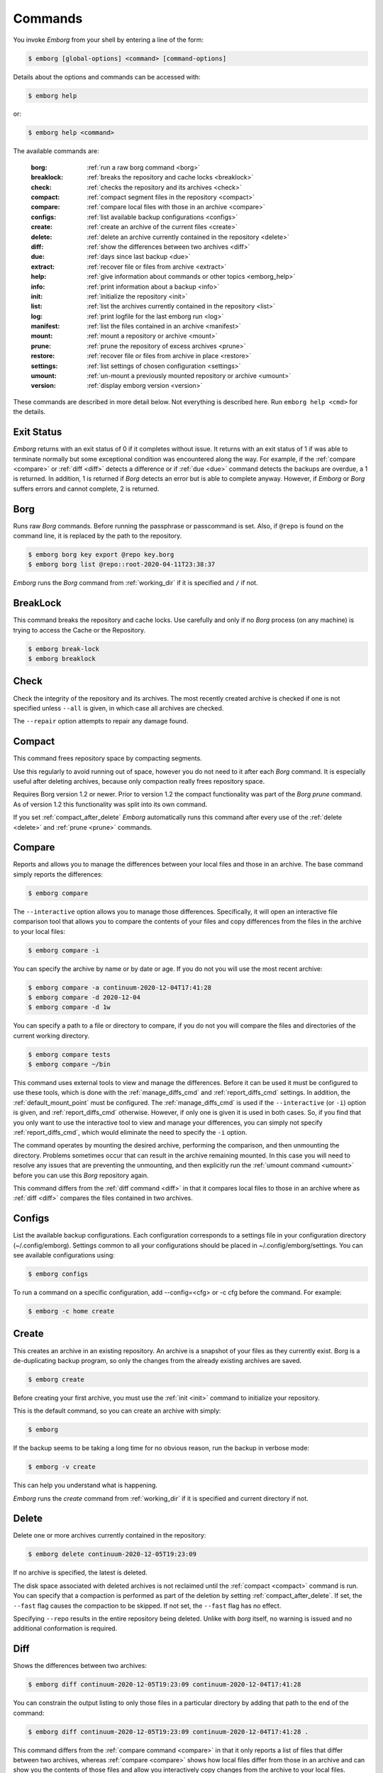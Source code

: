 .. _commands:

Commands
========

You invoke *Emborg* from your shell by entering a line of the form:

.. code-block:: bash

    $ emborg [global-options] <command> [command-options]

Details about the options and commands can be accessed with:

.. code-block:: bash

    $ emborg help

or:

.. code-block:: bash

    $ emborg help <command>

The available commands are:

    :borg:       :ref:`run a raw borg command <borg>`
    :breaklock:  :ref:`breaks the repository and cache locks <breaklock>`
    :check:      :ref:`checks the repository and its archives <check>`
    :compact:    :ref:`compact segment files in the repository <compact>`
    :compare:    :ref:`compare local files with those in an archive <compare>`
    :configs:    :ref:`list available backup configurations <configs>`
    :create:     :ref:`create an archive of the current files <create>`
    :delete:     :ref:`delete an archive currently contained in the repository <delete>`
    :diff:       :ref:`show the differences between two archives <diff>`
    :due:        :ref:`days since last backup <due>`
    :extract:    :ref:`recover file or files from archive <extract>`
    :help:       :ref:`give information about commands or other topics <emborg_help>`
    :info:       :ref:`print information about a backup <info>`
    :init:       :ref:`initialize the repository <init>`
    :list:       :ref:`list the archives currently contained in the repository <list>`
    :log:        :ref:`print logfile for the last emborg run <log>`
    :manifest:   :ref:`list the files contained in an archive <manifest>`
    :mount:      :ref:`mount a repository or archive <mount>`
    :prune:      :ref:`prune the repository of excess archives <prune>`
    :restore:    :ref:`recover file or files from archive in place <restore>`
    :settings:   :ref:`list settings of chosen configuration <settings>`
    :umount:     :ref:`un-mount a previously mounted repository or archive <umount>`
    :version:    :ref:`display emborg version <version>`

These commands are described in more detail below.  Not everything is described 
here. Run ``emborg help <cmd>`` for the details.


.. _exit status:

Exit Status
-----------

*Emborg* returns with an exit status of 0 if it completes without issue.  It 
returns with an exit status of 1 if was able to terminate normally but some 
exceptional condition was encountered along the way.  For example, if the 
:ref:`compare <compare>` or :ref:`diff <diff>` detects a difference or if 
:ref:`due <due>` command detects the backups are overdue, a 1 is returned.  In 
addition, 1 is returned if *Borg* detects an error but is able to complete 
anyway. However, if *Emborg* or *Borg* suffers errors and cannot complete, 2 is 
returned.


.. _borg:

Borg
----

Runs raw *Borg* commands. Before running the passphrase or passcommand is set.  
Also, if ``@repo`` is found on the command line, it is replaced by the path to 
the repository.

.. code-block:: bash

    $ emborg borg key export @repo key.borg
    $ emborg borg list @repo::root-2020-04-11T23:38:37

*Emborg* runs the *Borg* command from :ref:`working_dir` if it is specified and 
``/`` if not.


.. _breaklock:

BreakLock
---------

This command breaks the repository and cache locks. Use carefully and only if no 
*Borg* process (on any machine) is trying to access the Cache or the Repository.

.. code-block:: bash

    $ emborg break-lock
    $ emborg breaklock


.. _check:

Check
-----

Check the integrity of the repository and its archives.  The most recently 
created archive is checked if one is not specified unless ``--all`` is given, in 
which case all archives are checked.

The ``--repair`` option attempts to repair any damage found.


.. _compact:

Compact
-------

This command frees repository space by compacting segments.

Use this regularly to avoid running out of space, however you do not need to it 
after each *Borg* command. It is especially useful after deleting archives, 
because only compaction really frees repository space.

Requires Borg version 1.2 or newer.  Prior to version 1.2 the compact 
functionality was part of the *Borg* *prune* command.  As of version 1.2 this 
functionality was split into its own command.

If you set :ref:`compact_after_delete` *Emborg* automatically runs this command 
after every use of the :ref:`delete <delete>` and :ref:`prune <prune>` commands.


.. _compare:

Compare
-------

Reports and allows you to manage the differences between your local files and 
those in an archive.  The base command simply reports the differences:

.. code-block:: bash

    $ emborg compare

The ``--interactive`` option allows you to manage those differences.  
Specifically, it will open an interactive file comparison tool that allows you 
to compare the contents of your files and copy differences from the files in the 
archive to your local files:

.. code-block:: bash

    $ emborg compare -i

You can specify the archive by name or by date or age.  If you do not you will 
use the most recent archive:

.. code-block:: bash

    $ emborg compare -a continuum-2020-12-04T17:41:28
    $ emborg compare -d 2020-12-04
    $ emborg compare -d 1w

You can specify a path to a file or directory to compare, if you do not you will 
compare the files and directories of the current working directory.

.. code-block:: bash

    $ emborg compare tests
    $ emborg compare ~/bin

This command uses external tools to view and manage the differences.  Before it 
can be used it must be configured to use these tools, which is done with the
:ref:`manage_diffs_cmd` and :ref:`report_diffs_cmd` settings.  In addition, the 
:ref:`default_mount_point` must be configured.  The :ref:`manage_diffs_cmd` is 
used if the ``--interactive`` (or ``-i``) option is given, and 
:ref:`report_diffs_cmd` otherwise.  However, if only one is given it is used in 
both cases.  So, if you find that you only want to use the interactive tool to 
view and manage your differences, you can simply not specify 
:ref:`report_diffs_cmd`, which would eliminate the need to specify the ``-i`` 
option.

The command operates by mounting the desired archive, performing the comparison, 
and then unmounting the directory. Problems sometimes occur that can result in 
the archive remaining mounted.  In this case you will need to resolve any issues 
that are preventing the unmounting, and then explicitly run the :ref:`umount 
command <umount>` before you can use this *Borg* repository again.

This command differs from the :ref:`diff command <diff>` in that it compares 
local files to those in an archive where as :ref:`diff <diff>` compares the 
files contained in two archives.


.. _configs:

Configs
-------

List the available backup configurations.  Each configuration corresponds to 
a settings file in your configuration directory (~/.config/emborg). Settings 
common to all your configurations should be placed in ~/.config/emborg/settings.  
You can see available configurations using:

.. code-block:: bash

    $ emborg configs

To run a command on a specific configuration, add --config=<cfg> or -c cfg 
before the command. For example:

.. code-block:: bash

    $ emborg -c home create


.. _create:

Create
------

This creates an archive in an existing repository. An archive is a snapshot of 
your files as they currently exist.  Borg is a de-duplicating backup program, so 
only the changes from the already existing archives are saved.

.. code-block:: bash

    $ emborg create

Before creating your first archive, you must use the :ref:`init <init>` command 
to initialize your repository.

This is the default command, so you can create an archive with simply:

.. code-block:: bash

    $ emborg

If the backup seems to be taking a long time for no obvious reason, run the 
backup in verbose mode:

.. code-block:: bash

    $ emborg -v create

This can help you understand what is happening.

*Emborg* runs the *create* command from :ref:`working_dir` if it is specified 
and current directory if not.


.. _delete:

Delete
------

Delete one or more archives currently contained in the repository:

.. code-block:: bash

    $ emborg delete continuum-2020-12-05T19:23:09

If no archive is specified, the latest is deleted.

The disk space associated with deleted archives is not reclaimed until
the :ref:`compact <compact>` command is run.  You can specify that a compaction 
is performed as part of the deletion by setting :ref:`compact_after_delete`.  If 
set, the ``--fast`` flag causes the compaction to be skipped.  If not set, the 
``--fast`` flag has no effect.

Specifying ``--repo`` results in the entire repository being deleted.
Unlike with *borg* itself, no warning is issued and no additional conformation 
is required.


.. _diff:

Diff
----

Shows the differences between two archives:

.. code-block:: bash

    $ emborg diff continuum-2020-12-05T19:23:09 continuum-2020-12-04T17:41:28

You can constrain the output listing to only those files in a particular 
directory by adding that path to the end of the command:

.. code-block:: bash

    $ emborg diff continuum-2020-12-05T19:23:09 continuum-2020-12-04T17:41:28 .

This command differs from the :ref:`compare command <compare>` in that it only 
reports a list of files that differ between two archives, whereas :ref:`compare 
<compare>` shows how local files differ from those in an archive and can show 
you the contents of those files and allow you interactively copy changes from 
the archive to your local files.


.. _due:

Due
---

When run with no options it indicates when the last backup was created.  For 
example:

.. code-block:: bash

    $ emborg due
    backup was performed 19 hours ago.

Adding the --days option results in the message only being printed if the backup 
has not been performed within the specified number of days. Adding the --email 
option results in the message being sent to the specified address rather than 
printed.  This allows you to run the :ref:`due <due>` command from a cron script 
in order to send your self reminders to do a backup if one has not occurred for 
a while.  In these case it is often run with the --no-log option to avoid 
replacing the log file with one that is inherently uninteresting:

.. code-block:: bash

    $ emborg --no-log due --days 1 --email me@mydomain.com

You can specify a specific message to be printed with --message. In this case, 
{days} is replaced by the number of days since the last backup. You can add 
floating-point format codes to specify the resolution used. For example: 
{days:.1f}. Also, {elapsed} is replaced with a humanized description of how long 
it has been since the last backup, and {config} is replaced with the name of the 
configuration being reported on. So ``--message '{elapsed} since last backup of 
{config}.'`` might produce something like this:

.. code-block:: text

    12 hours since last backup of home.

With composite configurations the message is printed for each component config 
unless --oldest is specified, in which case only the oldest is displayed.


.. _extract:

Extract
-------

You extract a file or directory from an archive using:

.. code-block:: bash

    $ emborg extract home/shaunte/bin

Use manifest to determine what path you should specify to identify the desired 
file or directory.  You can specify more than one path. Usually, they will be 
paths that are relative to ``/``, thus the paths should look like absolute paths 
with the leading slash removed.  The paths may point to directories, in which 
case the entire directory is extracted.  It may also be a glob pattern.

By default, the most recent archive is used, however, if desired you can 
explicitly specify a particular archive. For example:

.. code-block:: bash

    $ emborg extract --archive continuum-2020-12-05T12:54:26 home/shaunte/bin

Alternatively you can specify a date or date and time.  If only the date is 
given the time is taken to be midnight.  The oldest archive that is younger than 
specified date and time is used. For example:

.. code-block:: bash

    $ emborg extract --date 2021-04-01 home/shaunte/bin
    $ emborg extract --date 2021-04-01T15:30 home/shaunte/bin

Alternatively, you can specify the date in relative terms:

.. code-block:: bash

    $ emborg extract --date 3d  home/shaunte/bin

In this case 3d means 3 days. You can use s, m, h, d, w, M, and y to represent 
seconds, minutes, hours, days, weeks, months, and years.

The extracted files are placed in the current working directory with
the original hierarchy. Thus, the above commands create the directory:

.. code-block:: text

    ./home/shaunte/bin

See the :ref:`restore <restore>` command as an alternative to *extract* that 
replaces the existing files rather than simply copying them into the current 
directory.


.. _emborg_help:

Help
----

Show information about Emborg:

.. code-block:: bash

    $ emborg help

You can ask for help on a specific command or topic with:

.. code-block:: bash

    $ emborg help <topic>

For example:

.. code-block:: bash

    $ emborg help extract


.. _info:

Info
----

This command prints out the locations of important files and directories.

.. code-block:: bash

    $ emborg info

You can also get information about a particular archive.

.. code-block:: bash

    $ emborg info home-2022-11-03T23:07:25


.. _init:

Init
----

Initializes a Borg repository. This must be done before you create your first 
archive.

.. code-block:: bash

    $ emborg init


.. _list:

List
----

List available archives.

.. code-block:: bash

    $ emborg list


.. _log:

Log
---

Show the log from the previous run.

.. code-block:: bash

    $ emborg log

Most commands save a log file, but some do not.
Specifically,
:ref:`configs <configs>`,
:ref:`due <due>`,
:ref:`help <emborg_help>`,
:ref:`log <log>`,
:ref:`settings <settings>` and
:ref:`version <version>` do not.
Additionally, no command will save a log file if the ``--no-log`` command line 
option is specified.  If you need to debug a command that does not normally 
generate a log file and would like the extra detail that is normally included in 
the log, specify the ``--narrate`` command line option.

If you wish to access the log files directly, they reside in 
``~/.local/share/emborg``.


.. _manifest:

Manifest
--------

Once a backup has been performed, you can list the files available in your 
archive using:

.. code-block:: bash

    $ emborg manifest

You specify a path.  If so, the files listed are those contained within that 
path.  For example:

.. code-block:: bash

    $ emborg manifest .
    $ emborg manifest -R .

The first command lists the files in the archive that were originally contained 
in the current working directory.  The second lists the files that were in 
specified directory and any sub directories.

If you do not specify an archive, as above, the latest archive is used.

You can explicitly specify an archive:

.. code-block:: bash

    $ emborg manifest --archive continuum-2021-04-01T12:19:58

Or you choose an archive based on a date and time.  The oldest archive that is 
younger than specified date and time is used.

.. code-block:: bash

    $ emborg manifest --date 2021-04-01
    $ emborg manifest --date 2021-04-01T12:45

You can also specify the date in relative terms:

.. code-block:: bash

    $ emborg manifest --date 1w

where s, m, h, d, w, M, and y represents seconds, minutes, hours, days, weeks, 
months, and years.

The *manifest* command provides a variety of sorting and formatting options. The 
formatting options are under the control of the :ref:`manifest_formats` setting.  
For example:

.. code-block:: bash

    $ emborg manifest

This outputs the files in the order and with the format produced by Borg.
If a line is green if the corresponding file is healthy, and if red it is broken 
(see `Borg list command
<https://borgbackup.readthedocs.io/en/stable/usage/list.html#description>`_ for 
more information on broken files).

.. code-block:: bash

    $ emborg manifest -l
    $ emborg manifest -n

These use the Borg order but change the amount of information shown.  With 
``-l`` the *long* format is used, which by default contains the size, the date, 
and the path. With ``-n`` the *name* is used, which by default contains 
only the path.

Finally:

.. code-block:: bash

    $ emborg manifest -S
    $ emborg manifest -D

The first sorts the files by size. It uses the *size* format, which by default 
contains only the size and the path.  The second sorts the files by modification 
date. It uses the *date* format, which by default contains the day, date, time 
and the path.  More choices are available; run ``emborg help manifest`` for the 
details.

You can use ``files`` as an alias for ``manifest``:

.. code-block:: bash

    $ emborg files


.. _mount:

Mount
-----

Once a backup has been performed, you can mount it and then look around as you 
would a normal read-only filesystem.

::

    $ emborg mount backups

In this example, *backups* acts as a mount point. If it exists, it must be 
a directory. If it does not exist, it is created.

If you do not specify a mount point, the value of *default_mount_point* setting 
is used if set.

If you do not specify an archive, as above, the most recently created archive
is mounted.

You can explicitly specify an archive:

.. code-block:: bash

    $ emborg mount --archive continuum-2015-04-01T12:19:58 backups

You can mount the files that existed on a particular date using:

.. code-block:: bash

    $ emborg mount --date 2021-04-01 backups
    $ emborg mount --date 2021-04-01T18:30 backups

If the time is not given, it is taken to be midnight.

You can also specify the date in relative terms:

.. code-block:: bash

    $ emborg mount --date 1w backups

where s, m, h, d, w, M, and y represents seconds, minutes, hours, days, weeks, 
months, and years.

When a date is given, the oldest archive that is younger than the specified date 
or time is used.

Finally, you can mount all the available archives:

.. code-block:: bash

    $ emborg mount --all backups

You will need to un-mount the repository or archive when you are done with it.  
To do so, use the :ref:`umount <umount>` command.


.. _prune:

Prune
-----

Prune the repository of excess archives.  You can use the :ref:`keep_within`, 
:ref:`keep_last`, :ref:`keep_minutely`, :ref:`keep_hourly`, :ref:`keep_daily`, 
:ref:`keep_weekly`, :ref:`keep_monthly`, and :ref:`keep_yearly` settings to 
control which archives should be kept. At least one of these settings must be 
specified to use :ref:`prune <prune>`:

.. code-block:: bash

    $ emborg prune

The *prune* command deletes archives that are no longer needed as determined by 
the prune rules.  However, the disk space is not reclaimed until the 
:ref:`compact <compact>` command is run.  You can specify that a compaction is 
performed as part of the prune by setting :ref:`compact_after_delete`.  If set, 
the ``--fast`` flag causes the compaction to be skipped.  If not set, the 
``--fast`` flag has no effect.

.. _restore:

Restore
-------

This command is very similar to the :ref:`extract <extract>` command except that 
it is meant to be run in place. Thus, the paths given are converted to absolute 
paths and then the borg :ref:`extract <extract>` command is run from the root 
directory (/) so that the existing files are replaced by the extracted files.

For example, the following commands restore your .bashrc file:

.. code-block:: bash

    $ cd ~
    $ emborg restore .bashrc

*Emborg* runs the *restore* command from :ref:`working_dir` if it is specified 
and the current directory if not.

By default, the most recent archive is used, however, if desired you can 
explicitly specify a particular archive. For example:

    $ emborg restore --archive continuum-2020-12-05T12:54:26 resume.doc

Or you choose an archive based on a date and time.  The oldest archive that is 
younger than specified date and time is used.

    $ emborg restore --date 2021-04-01 resume.doc
    $ emborg restore --date 2021-04-01T18:30 resume.doc

Or you can specify the date in relative terms:

    $ emborg restore --date 3d  resume.doc

In this case 3d means 3 days. You can use s, m, h, d, w, M, and y to
represent seconds, minutes, hours, days, weeks, months, and years.

This command is very similar to the :ref:`extract <extract>` command except that 
it is meant to replace files in place.  It also takes similar options.


.. _settings:

Settings
--------

This command displays all the settings that affect a backup configuration.

.. code-block:: bash

    $ emborg settings

Add ``--all`` option to list out all available settings and their descriptions 
rather than the settings actually specified and their values.


.. _umount:

Umount
------

Un-mount a previously mounted repository or archive:

.. code-block:: bash

    $ emborg umount backups
    $ rmdir backups

where *backups* is the existing mount point.

If you do not specify a mount point, the value of *default_mount_point* setting 
is used if set.


.. _version:

Version
-------

Prints the *Emborg* version.

.. code-block:: bash

    $ emborg version
